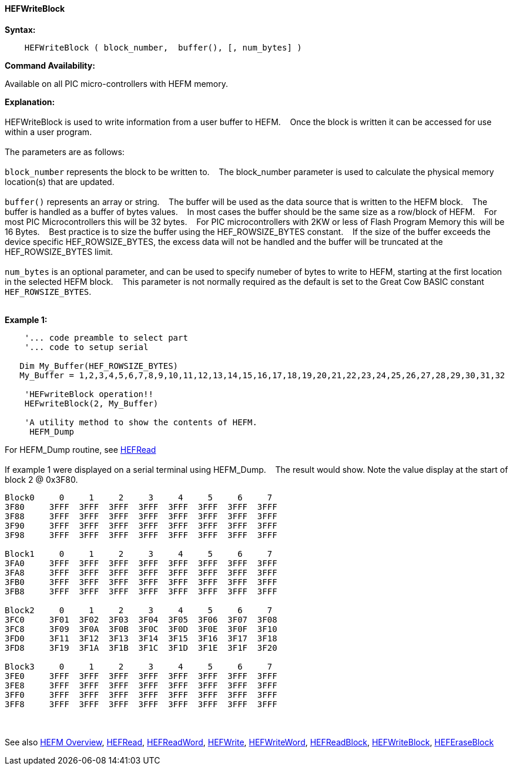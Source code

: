 ==== HEFWriteBlock


*Syntax:*
[subs="quotes"]
----
    HEFWriteBlock ( block_number,  buffer(), [, num_bytes] )
----
*Command Availability:*

Available on all PIC micro-controllers with HEFM memory.

*Explanation:*
{empty} +
{empty} +
HEFWriteBlock is used to write information from a user buffer to HEFM.&#160;&#160;&#160;
Once the block is written  it can be accessed for use within a user program.
{empty} +
{empty} +
The parameters are as follows:
{empty} +
{empty} +
`block_number` represents the block to be written to.&#160;&#160;&#160;
The block_number parameter is used to calculate the physical memory location(s) that are updated.
{empty} +
{empty} +
`buffer()` represents an array or string.&#160;&#160;&#160;
The buffer will be used as the data source that is written to the HEFM block.&#160;&#160;&#160;
The buffer is handled as a buffer of bytes values.&#160;&#160;&#160;
In most cases the buffer should be the same size as a row/block of HEFM.&#160;&#160;&#160;
For most PIC Microcontrollers this will be 32 bytes.&#160;&#160;&#160;
For PIC microcontrollers with 2KW or less of Flash Program Memory this will be 16 Bytes.&#160;&#160;&#160;
Best practice is to size the buffer using the HEF_ROWSIZE_BYTES constant.&#160;&#160;&#160;
If the size of the buffer exceeds the device specific HEF_ROWSIZE_BYTES, the excess data will not be handled and the buffer will be truncated at the HEF_ROWSIZE_BYTES limit.&#160;&#160;&#160;
{empty} +
{empty} +
`num_bytes` is an optional parameter, and can be used to specify numeber of bytes to write to HEFM, starting at the first location in the selected HEFM block.&#160;&#160;&#160;
This parameter is not normally required as the default is set to the Great Cow BASIC constant `HEF_ROWSIZE_BYTES`.
{empty} +
{empty} +

*Example 1:*
----
    '... code preamble to select part
    '... code to setup serial

   Dim My_Buffer(HEF_ROWSIZE_BYTES)
   My_Buffer = 1,2,3,4,5,6,7,8,9,10,11,12,13,14,15,16,17,18,19,20,21,22,23,24,25,26,27,28,29,30,31,32

    'HEFwriteBlock operation!!
    HEFwriteBlock(2, My_Buffer)

    'A utility method to show the contents of HEFM.
     HEFM_Dump
----
For HEFM_Dump routine,  see <<_hefread,HEFRead>>
{empty} +
{empty} +
If example 1 were displayed on a serial terminal using HEFM_Dump.&#160;&#160;&#160;
The result would show. Note the value display at the start of block 2 @ 0x3F80.
----
Block0     0     1     2     3     4     5     6     7
3F80     3FFF  3FFF  3FFF  3FFF  3FFF  3FFF  3FFF  3FFF  
3F88     3FFF  3FFF  3FFF  3FFF  3FFF  3FFF  3FFF  3FFF  
3F90     3FFF  3FFF  3FFF  3FFF  3FFF  3FFF  3FFF  3FFF  
3F98     3FFF  3FFF  3FFF  3FFF  3FFF  3FFF  3FFF  3FFF  

Block1     0     1     2     3     4     5     6     7
3FA0     3FFF  3FFF  3FFF  3FFF  3FFF  3FFF  3FFF  3FFF  
3FA8     3FFF  3FFF  3FFF  3FFF  3FFF  3FFF  3FFF  3FFF  
3FB0     3FFF  3FFF  3FFF  3FFF  3FFF  3FFF  3FFF  3FFF  
3FB8     3FFF  3FFF  3FFF  3FFF  3FFF  3FFF  3FFF  3FFF  

Block2     0     1     2     3     4     5     6     7
3FC0     3F01  3F02  3F03  3F04  3F05  3F06  3F07  3F08  
3FC8     3F09  3F0A  3F0B  3F0C  3F0D  3F0E  3F0F  3F10  
3FD0     3F11  3F12  3F13  3F14  3F15  3F16  3F17  3F18  
3FD8     3F19  3F1A  3F1B  3F1C  3F1D  3F1E  3F1F  3F20  

Block3     0     1     2     3     4     5     6     7
3FE0     3FFF  3FFF  3FFF  3FFF  3FFF  3FFF  3FFF  3FFF  
3FE8     3FFF  3FFF  3FFF  3FFF  3FFF  3FFF  3FFF  3FFF  
3FF0     3FFF  3FFF  3FFF  3FFF  3FFF  3FFF  3FFF  3FFF  
3FF8     3FFF  3FFF  3FFF  3FFF  3FFF  3FFF  3FFF  3FFF  

----
{empty} +
{empty} +
See also
<<_hefm_overview,HEFM Overview>>,
<<_hefread,HEFRead>>,
<<_hefreadword,HEFReadWord>>,
<<_hefwrite,HEFWrite>>,
<<_hefwriteword,HEFWriteWord>>,
<<_hefreadblock,HEFReadBlock>>,
<<_hefwriteblock,HEFWriteBlock>>,
<<_heferaseblock,HEFEraseBlock>>
